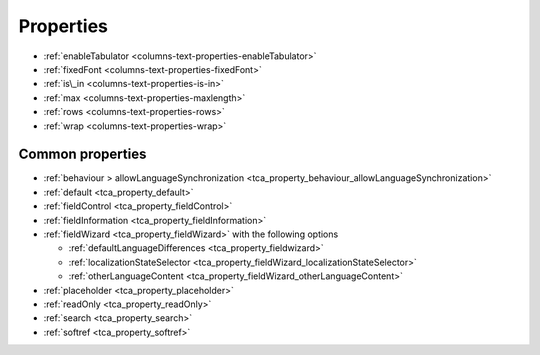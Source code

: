 ﻿..  include:: /Includes.rst.txt

==========
Properties
==========


*   :ref:`enableTabulator <columns-text-properties-enableTabulator>`
*   :ref:`fixedFont <columns-text-properties-fixedFont>`
*   :ref:`is\_in <columns-text-properties-is-in>`
*   :ref:`max <columns-text-properties-maxlength>`
*   :ref:`rows <columns-text-properties-rows>`
*   :ref:`wrap <columns-text-properties-wrap>`


Common properties
=================

*   :ref:`behaviour > allowLanguageSynchronization <tca_property_behaviour_allowLanguageSynchronization>`
*   :ref:`default <tca_property_default>`
*   :ref:`fieldControl <tca_property_fieldControl>`
*   :ref:`fieldInformation <tca_property_fieldInformation>`
*   :ref:`fieldWizard <tca_property_fieldWizard>` with the following options

    *   :ref:`defaultLanguageDifferences <tca_property_fieldwizard>`
    *   :ref:`localizationStateSelector <tca_property_fieldWizard_localizationStateSelector>`
    *   :ref:`otherLanguageContent <tca_property_fieldWizard_otherLanguageContent>`

*   :ref:`placeholder <tca_property_placeholder>`
*   :ref:`readOnly <tca_property_readOnly>`
*   :ref:`search <tca_property_search>`
*   :ref:`softref <tca_property_softref>`
